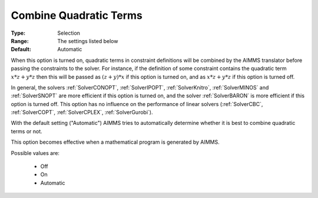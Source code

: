 

.. _option-AIMMS-combine_quadratic_terms:


Combine Quadratic Terms
=======================



:Type:	Selection	
:Range:	The settings listed below	
:Default:	Automatic	



When this option is turned on, quadratic terms in constraint definitions will be combined by the AIMMS translator
before passing the constraints to the solver. For instance, if the definition of some constraint contains the
quadratic term :math:`x * z + y * z` then this will be passed as :math:`(z + y) * x` if this option is turned on,
and as :math:`x * z + y * z` if this option is turned off.

In general, the solvers :ref:`SolverCONOPT`, :ref:`SolverIPOPT`, :ref:`SolverKnitro`, :ref:`SolverMINOS`
and :ref:`SolverSNOPT` are more efficient if this option is turned on, and the solver :ref:`SolverBARON`
is more efficient if this option is turned off. This option has no influence on the performance of linear
solvers (:ref:`SolverCBC`, :ref:`SolverCOPT`, :ref:`SolverCPLEX`, :ref:`SolverGurobi`).

With the default setting ("Automatic") AIMMS tries to automatically determine whether it is best to combine
quadratic terms or not.

This option becomes effective when a mathematical program is generated by AIMMS.


Possible values are:

    *	Off
    *	On
    *	Automatic


